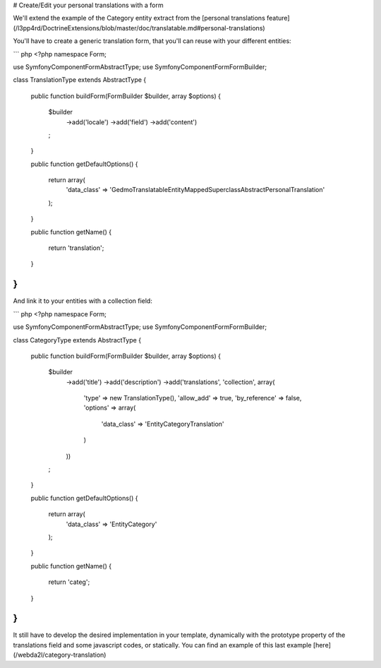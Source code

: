 # Create/Edit your personal translations with a form

We'll extend the example of the Category entity extract from the [personal translations feature](/l3pp4rd/DoctrineExtensions/blob/master/doc/translatable.md#personal-translations)

You'll have to create a generic translation form, that you'll can reuse with your different entities:

``` php
<?php
namespace Form;
 
use Symfony\Component\Form\AbstractType;
use Symfony\Component\Form\FormBuilder;
 
class TranslationType extends AbstractType
{
    public function buildForm(FormBuilder $builder, array $options)
    {
        $builder
            ->add('locale')
            ->add('field')
            ->add('content')
        ;
    }
 
    public function getDefaultOptions()
    {
        return array(
            'data_class' => 'Gedmo\Translatable\Entity\MappedSuperclass\AbstractPersonalTranslation'
        );
    }
 
    public function getName()
    {
        return 'translation';
    }
}
```

And link it to your entities with a collection field:

``` php
<?php
namespace Form;

use Symfony\Component\Form\AbstractType;
use Symfony\Component\Form\FormBuilder;

class CategoryType extends AbstractType
{
    public function buildForm(FormBuilder $builder, array $options)
    {
        $builder
            ->add('title')
            ->add('description')
            ->add('translations', 'collection', array(
                'type' => new TranslationType(),
                'allow_add' => true,
                'by_reference' => false,
                'options' => array(
                    'data_class' => 'Entity\CategoryTranslation'
                )
            ))
        ;
    }
 
    public function getDefaultOptions()
    {
        return array(
            'data_class' => 'Entity\Category'
        );
    }
 
    public function getName()
    {
        return 'categ';
    }
}
```

It still have to develop the desired implementation in your template, dynamically with the prototype property of the translations field and some javascript codes, or statically.
You can find an example of this last example [here](/webda2l/category-translation)